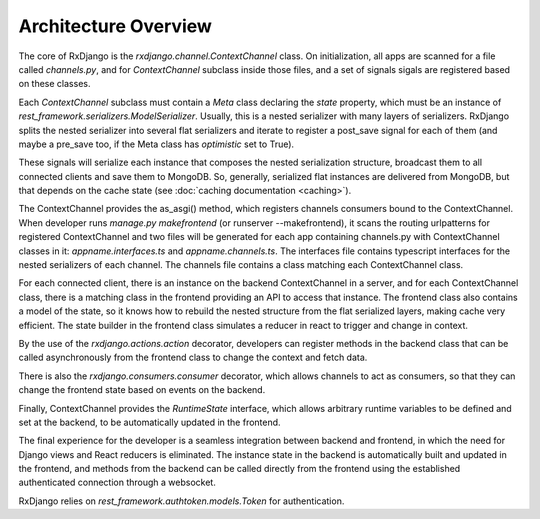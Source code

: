 
.. _architecture-overview:

=====================
Architecture Overview
=====================

The core of RxDjango is the `rxdjango.channel.ContextChannel` class.
On initialization, all apps are scanned for a file called `channels.py`,
and for *ContextChannel* subclass inside those files, and a set of signals
sigals are registered based on these classes.

Each *ContextChannel* subclass must contain a *Meta* class declaring
the *state* property, which must be an instance of `rest_framework.serializers.ModelSerializer`.
Usually, this is a nested serializer with many layers of serializers.
RxDjango splits the nested serializer into several flat serializers
and iterate to register a post_save signal for each of them (and maybe
a pre_save too, if the Meta class has *optimistic* set to True).

These signals will serialize each instance that composes the nested
serialization structure, broadcast them to all connected clients and
save them to MongoDB. So, generally, serialized flat instances are
delivered from MongoDB, but that depends on the cache state (see
:doc:`caching documentation <caching>`).

The ContextChannel provides the as_asgi() method, which registers channels
consumers bound to the ContextChannel. When developer runs
`manage.py makefrontend` (or runserver --makefrontend), it scans the
routing urlpatterns for registered ContextChannel and two files will be generated
for each app containing channels.py with ContextChannel classes in it:
`appname.interfaces.ts` and `appname.channels.ts`. The interfaces file
contains typescript interfaces for the nested serializers of each channel.
The channels file contains a class matching each ContextChannel
class.

For each connected client, there is an instance on the backend ContextChannel in
a server, and for each ContextChannel class, there is a matching class in the frontend
providing an API to access that instance. The frontend class also contains a model of
the state, so it knows how to rebuild the nested structure from the flat serialized
layers, making cache very efficient. The state builder in the frontend class simulates
a reducer in react to trigger and change in context.

By the use of the `rxdjango.actions.action` decorator, developers can register methods
in the backend class that can be called asynchronously from the frontend class to change
the context and fetch data.

There is also the `rxdjango.consumers.consumer` decorator, which allows channels to
act as consumers, so that they can change the frontend state based on events on the
backend.

Finally, ContextChannel provides the `RuntimeState` interface, which allows arbitrary
runtime variables to be defined and set at the backend, to be automatically updated
in the frontend.

The final experience for the developer is a seamless integration between backend and
frontend, in which the need for Django views and React reducers is eliminated. The
instance state in the backend is automatically built and updated in the frontend,
and methods from the backend can be called directly from the frontend using the
established authenticated connection through a websocket.

RxDjango relies on `rest_framework.authtoken.models.Token` for authentication.
